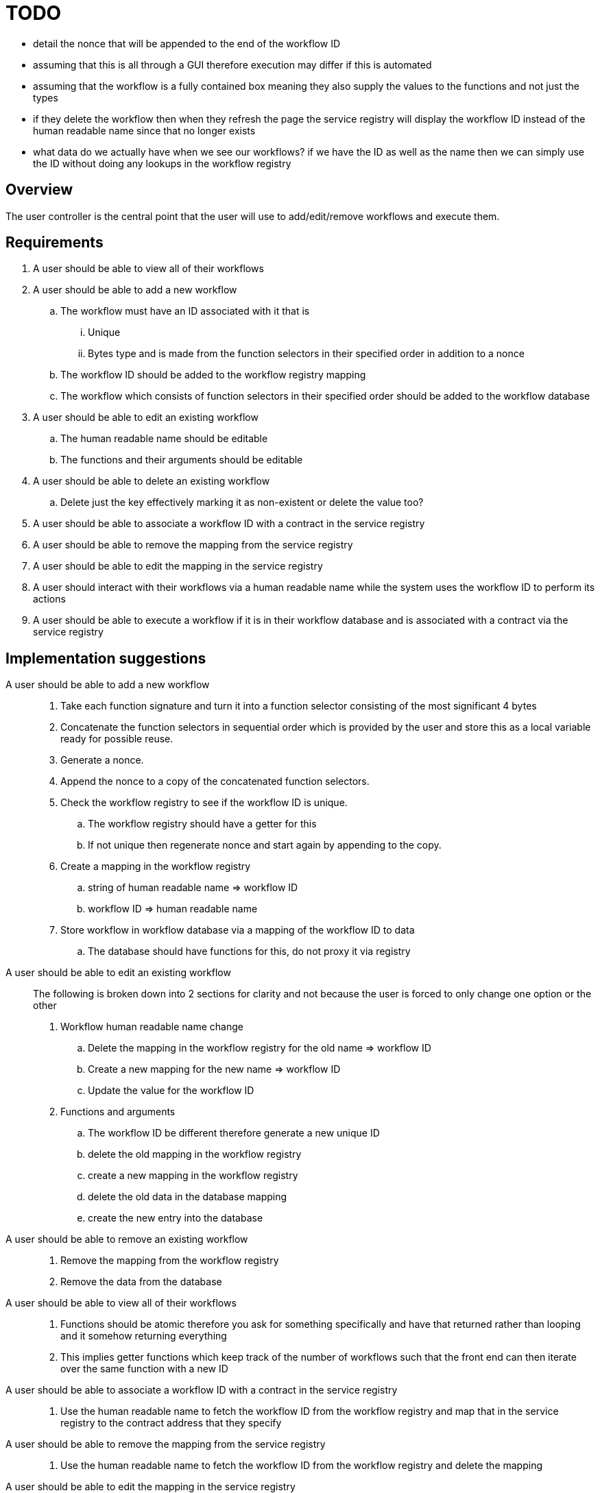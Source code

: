 # TODO

- detail the nonce that will be appended to the end of the workflow ID
- assuming that this is all through a GUI therefore execution may differ if this is automated
- assuming that the workflow is a fully contained box meaning they also supply the values to the functions and not just the types
- if they delete the workflow then when they refresh the page the service registry will display the workflow ID instead of the human readable name since that no longer exists
- what data do we actually have when we see our workflows? if we have the ID as well as the name then we can simply use the ID without doing any lookups in the workflow registry

== Overview

The user controller is the central point that the user will use to add/edit/remove
workflows and execute them.

== Requirements

. A user should be able to view all of their workflows

. A user should be able to add a new workflow
.. The workflow must have an ID associated with it that is
... Unique
... Bytes type and is made from the function selectors in their specified order
in addition to a nonce
.. The workflow ID should be added to the workflow registry mapping
.. The workflow which consists of function selectors in their specified order
should be added to the workflow database

. A user should be able to edit an existing workflow
.. The human readable name should be editable
.. The functions and their arguments should be editable

. A user should be able to delete an existing workflow
.. Delete just the key effectively marking it as non-existent or delete the value too?

. A user should be able to associate a workflow ID with a contract in the
service registry

. A user should be able to remove the mapping from the service registry

. A user should be able to edit the mapping in the service registry

. A user should interact with their workflows via a human readable name while
the system uses the workflow ID to perform its actions

. A user should be able to execute a workflow if it is in their workflow database
and is associated with a contract via the service registry


== Implementation suggestions

A user should be able to add a new workflow::
. Take each function signature and turn it into a function selector consisting
of the most significant 4 bytes
. Concatenate the function selectors in sequential order which is provided by the
user and store this as a local variable ready for possible reuse.
. Generate a nonce.
. Append the nonce to a copy of the concatenated function selectors.
. Check the workflow registry to see if the workflow ID is unique.
.. The workflow registry should have a getter for this
.. If not unique then regenerate nonce and start again by appending to the copy.
. Create a mapping in the workflow registry
.. string of human readable name => workflow ID
.. workflow ID => human readable name
. Store workflow in workflow database via a mapping of the workflow ID to data
.. The database should have functions for this, do not proxy it via registry

A user should be able to edit an existing workflow::
The following is broken down into 2 sections for clarity and not because the user
is forced to only change one option or the other
. Workflow human readable name change
.. Delete the mapping in the workflow registry for the old name => workflow ID
.. Create a new mapping for the new name => workflow ID
.. Update the value for the workflow ID
. Functions and arguments
.. The workflow ID be different therefore generate a new unique ID
.. delete the old mapping in the workflow registry
.. create a new mapping in the workflow registry
.. delete the old data in the database mapping
.. create the new entry into the database

A user should be able to remove an existing workflow::
. Remove the mapping from the workflow registry
. Remove the data from the database

A user should be able to view all of their workflows::
. Functions should be atomic therefore you ask for something specifically and have
that returned rather than looping and it somehow returning everything
. This implies getter functions which keep track of the number of workflows such
that the front end can then iterate over the same function with a new ID

A user should be able to associate a workflow ID with a contract in the service registry::
. Use the human readable name to fetch the workflow ID from the workflow registry
and map that in the service registry to the contract address that they specify

A user should be able to remove the mapping from the service registry::
. Use the human readable name to fetch the workflow ID from the workflow registry
and delete the mapping

A user should be able to edit the mapping in the service registry::
. Replace the value for the workflow ID key from one contract address to another

A user should interact with their workflows via a human readable name while the system uses the workflow ID to perform its actions::
. If we are using the ID then do a reverse lookup in the workflow registry to get the name

A user should be able to execute a workflow if it is in their workflow database and is associated with a contract via the service registry::
. Check via the workflow registry to see if the workflow exists
. Check the service registry to see if there is a contract to execute upon
. If both conditions are met then execute via the batcher else return the gas
